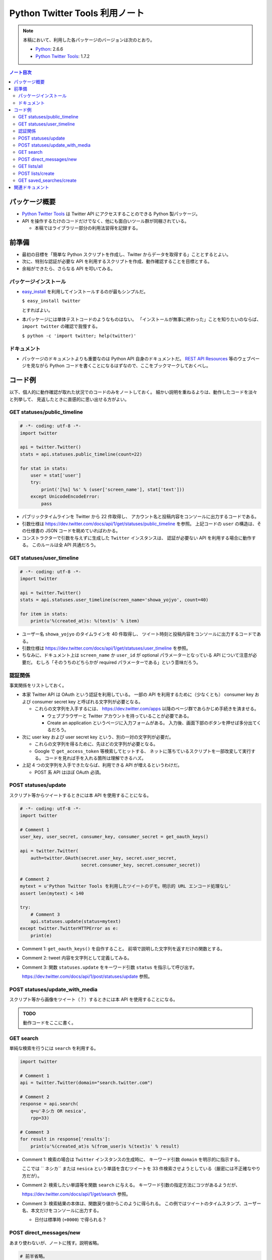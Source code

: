======================================================================
Python Twitter Tools 利用ノート
======================================================================

.. note::

   本稿において、利用した各パッケージのバージョンは次のとおり。

   * Python_: 2.6.6
   * `Python Twitter Tools`_: 1.7.2

.. contents:: ノート目次

パッケージ概要
======================================================================
* `Python Twitter Tools`_ は Twitter API にアクセスすることのできる Python 製パッケージ。
* API を操作するたけのコードだけでなく、他にも面白いツール群が同梱されている。

  * 本稿ではライブラリー部分の利用法習得を記録する。

前準備
======================================================================
* 最初の目標を「簡単な Python スクリプトを作成し、Twitter からデータを取得する」こととするとよい。
* 次に、特別な認証が必要な API を利用するスクリプトを作成、動作確認することを目標とする。
* 余裕ができたら、さらなる API を叩いてみる。

パッケージインストール
----------------------------------------------------------------------
* `easy_install`_ を利用してインストールするのが最もシンプルだ。

  ``$ easy_install twitter``

  とすればよい。

* 本パッケージには単体テストコードのようなものはない。
  「インストールが無事に終わった」ことを知りたいのならば、
  ``import twitter`` の確認で我慢する。
  
  ``$ python -c 'import twitter; help(twitter)'``

ドキュメント
----------------------------------------------------------------------
* パッケージのドキュメントよりも重要なのは Python API 自身のドキュメントだ。
  `REST API Resources`_ 等のウェブページを見ながら
  Python コードを書くことになるはずなので、ここをブックマークしておくべし。

コード例
======================================================================
以下、個人的に動作確認が取れた状況でのコードのみをノートしておく。
細かい説明を重ねるよりは、動作したコードを淡々と列挙して、
見返したときに直感的に思い出せる方がよい。

GET statuses/public_timeline
----------------------------------------------------------------------

.. code-block:: python

   # -*- coding: utf-8 -*-
   import twitter

   api = twitter.Twitter()
   stats = api.statuses.public_timeline(count=22)

   for stat in stats:
       user = stat['user']
       try:
           print('[%s] %s' % (user['screen_name'], stat['text']))
       except UnicodeEncodeError:
           pass

* パブリックタイムラインを Twitter から 22 件取得し、
  アカウント名と投稿内容をコンソールに出力するコードである。

* 引数仕様は https://dev.twitter.com/docs/api/1/get/statuses/public_timeline を参照。
  上記コードの ``user`` の構造は、その仕様書の JSON コードを眺めていればわかる。

* コンストラクターで引数を与えずに生成した ``Twitter`` インスタンスは、
  認証が必要ない API を利用する場合に動作する。
  このルールは全 API 共通だろう。

GET statuses/user_timeline
----------------------------------------------------------------------

.. code-block:: python

   # -*- coding: utf-8 -*-
   import twitter
   
   api = twitter.Twitter()
   stats = api.statuses.user_timeline(screen_name='showa_yojyo', count=40)

   for item in stats:
       print(u'%(created_at)s: %(text)s' % item)

* ユーザー名 ``showa_yojyo`` のタイムラインを 40 件取得し、
  ツイート時刻と投稿内容をコンソールに出力するコードである。

* 引数仕様は https://dev.twitter.com/docs/api/1/get/statuses/user_timeline を参照。

* ちなみに、ドキュメント上は ``screen_name`` か ``user_id`` が
  optional パラメーターとなっている API について注意が必要だ。
  むしろ「そのうちのどちらかが required パラメーターである」という意味だろう。

認証関係
----------------------------------------------------------------------
事実関係をリストしておく。

* 本家 Twitter API は OAuth という認証を利用している。
  一部の API を利用するために（少なくとも）
  consumer key および
  consumer secret key と呼ばれる文字列が必要となる。

  * これらの文字列を入手するには、
    https://dev.twitter.com/apps 以降のページ群であらかじめ手続きを済ませる。
  
    * ウェブブラウザーと Twitter アカウントを持っていることが必要である。
    * Create an application というページに入力フォームがある。
      入力後、画面下部のボタンを押せば多分出てくるだろう。

* 次に user key および user secret key という、別の一対の文字列が必要だ。

  * これらの文字列を得るために、先ほどの文字列が必要となる。

  * Google で ``get_access_token`` 等検索してヒットする、
    ネットに落ちているスクリプトを一部改変して実行する。
    コードを見れば手を入れる箇所は理解できるハズ。

* 上記 4 つの文字列を入手できたならば、利用できる API が増えるというわけだ。

  * POST 系 API はほぼ OAuth 必須。

POST statuses/update
----------------------------------------------------------------------
スクリプト等からツイートするときには本 API を使用することになる。

.. code-block:: python

   # -*- coding: utf-8 -*-
   import twitter

   # Comment 1
   user_key, user_secret, consumer_key, consumer_secret = get_oauth_keys()

   api = twitter.Twitter(
       auth=twitter.OAuth(secret.user_key, secret.user_secret, 
                          secret.consumer_key, secret.consumer_secret))

   # Comment 2
   mytext = u'Python Twitter Tools を利用したツイートのデモ。明示的 URL エンコード処理なし'
   assert len(mytext) < 140

   try:
       # Comment 3
       api.statuses.update(status=mytext)
   except twitter.TwitterHTTPError as e:
       print(e)

* Comment 1: ``get_oauth_keys()`` を自作すること。
  前項で説明した文字列を返すだけの関数とする。

* Comment 2: tweet 内容を文字列として定義してみる。
* Comment 3: 関数 ``statuses.update`` をキーワード引数 ``status`` を指示して呼び出す。

  https://dev.twitter.com/docs/api/1/post/statuses/update 参照。

POST statuses/update_with_media
----------------------------------------------------------------------
スクリプト等から画像をツイート（？）するときには本 API を使用することになる。

.. admonition:: TODO

   動作コードをここに書く。

GET search
----------------------------------------------------------------------
単純な検索を行うには ``search`` を利用する。

.. code-block:: python

   import twitter
   
   # Comment 1
   api = twitter.Twitter(domain="search.twitter.com")

   # Comment 2
   response = api.search(
       q=u'ネシカ OR nesica',
       rpp=33)
   
   # Comment 3
   for result in response['results']:
       print(u'%(created_at)s %(from_user)s %(text)s' % result)

* Comment 1: 検索の場合は ``Twitter`` インスタンスの生成時に、
  キーワード引数 ``domain`` を明示的に指示する。

  ここでは `` ネシカ`` または ``nesica`` という単語を含むツイートを
  33 件検索させようとしている（厳密には不正確なやり方だが）。

* Comment 2: 検索したい単語等を関数 ``search`` に与える。
  キーワード引数の指定方法にコツがあるようだが、

  https://dev.twitter.com/docs/api/1/get/search 参照。

* Comment 3: 検索結果の本体は、関数戻り値からこのように得られる。
  この例ではツイートのタイムスタンプ、ユーザー名、本文だけをコンソールに出力する。

  * 日付は標準時 (``+0000``) で得られる？

POST direct_messages/new
----------------------------------------------------------------------
あまり使わないが、ノートに残す。説明省略。

.. code-block:: python

   # 前半省略。
   # api インスタンスを認証つきで前項までの例と同様に作成する。

   try:
       api.direct_messages.new(
           screen_name='@showa_yojyo',
           text=u'ダイレクトメッセ')
   except twitter.TwitterHTTPError as e:
       print(e)

GET lists/all
----------------------------------------------------------------------
全リスト取得に用いる API だ。

.. code-block:: python

   # -*- coding: utf-8 -*-
   import twitter

   # Comment 1
   user_key, user_secret, consumer_key, consumer_secret = get_oauth_keys()

   api = twitter.Twitter(
       auth=twitter.OAuth(user_key, user_secret,
                          consumer_key, consumer_secret))

   # Comment 2
   data = api.lists.all(screen_name='showa_yojyo')
   
   # Comment 3
   for item in data:
       print('%(mode)s following=%(following)s %(full_name)s %(description)s' % item)

* Comment 1: 前項の対応コメント参照。
* Comment 2: ``lists.all`` 関数に ``screen_name`` キーワード引数を与えて、
  対応するユーザーの持っているリストを全部取得する。

  * 当ノートでは ``api`` 作成時の認証と同じユーザーであることを想定している。
    この場合、公開リストも非公開リストも同時に得られる。
    もし、違うユーザーを指定した場合、おそらく公開リストだけが得られるのだろう。

  * https://dev.twitter.com/docs/api/1/get/lists/all 参照。

* Comment 3: リストごとに属性をコンソールに出力する。

POST lists/create
----------------------------------------------------------------------
リストを新しく作成するための API だ。

.. code-block:: python

   # 前半省略。
   # api インスタンスを認証つきで前項までの例と同様に作成する。
   
   # Comment 1
   items = [
       dict(name='friends', description=u'友人たち'),
       dict(name='game', description=u'ゲーム関連'),
       dict(name='rivals', description=u'ライバル連中', mode='private'),
       ]

   try:
       # Comment 2
       for item in items:
           print('%(name)s...' % item)
           data = api.lists.create(**item)
   except twitter.TwitterHTTPError as e:
       print(e)

* Comment 1: Twitter のリストとして追加したい項目をこのように用意しておく。
  例によって上限数に注意。

* Comment 2: ``lists.create`` 関数に先程の項目を指定してループで回す。
  失敗すると例外送出が起こる。
  おそらくリスト項目数の上限数超過が起こっている。

  * https://dev.twitter.com/docs/api/1/post/lists/create 参照。
  * ``try`` ブロックをループの中に入れたほうがよいかも。


GET saved_searches/create
----------------------------------------------------------------------
わかりにくい言い方をすると「保存した検索」項目を一つ新しく作成するための API だ。

.. code-block:: python

   # 前半省略。
   # api インスタンスを認証つきで前項までの例と同様に作成する。

   # Comment 1
   items = [
       u'DQ OR ドラクエ OR ドラゴンクエスト',
       u'@showa_yojyo -from:showa_yojyo',
       ]

   try:
       for item in items:
           # Comment 2
           api.saved_searches.create(query=item)
   except twitter.TwitterHTTPError as e:
       # Comment 3
       print(e)

* Comment 1: Twitter の「保存した検索」の項目ひとつずつと対応する検索パターン。
  上限は Twitter 仕様により 20 個と決まっている。

* Comment 2: https://dev.twitter.com/docs/api/1/post/saved_searches/create 参照。
  ``query`` キーワード引数しかないようだ。

* Comment 3: 検索パターンの登録に失敗すると、例外が発生する。
  大抵の場合、上述の上限値超過だろう。

関連ドキュメント
======================================================================
* `Python Twitter Tools`_: 著者ウェブページ。開発ページは別にある。
* `REST API Resources`_: Twitter 本家ドキュメント。

.. _Python: http://www.python.org/
.. _Python Twitter Tools: http://mike.verdone.ca/twitter/
.. _easy_install: http://peak.telecommunity.com/DevCenter/EasyInstall
.. _REST API Resources: https://dev.twitter.com/docs/api
